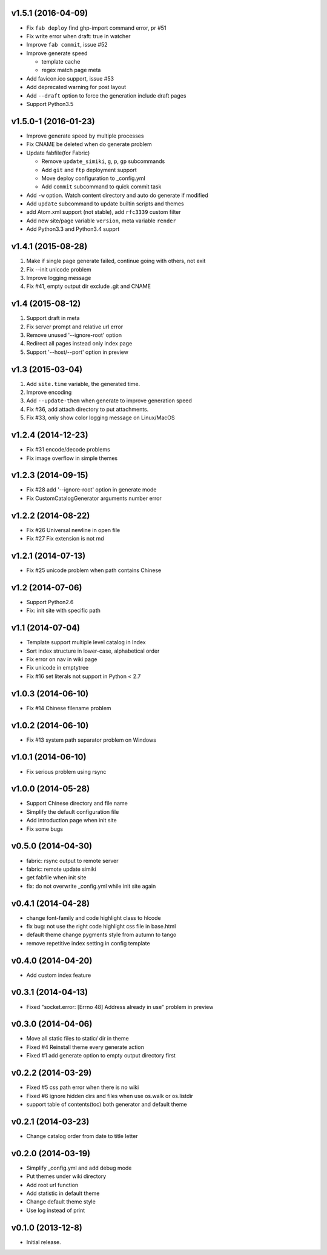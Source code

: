 v1.5.1 (2016-04-09)
=====================
- Fix ``fab deploy`` find ghp-import command error, pr #51
- Fix write error when draft: true in watcher
- Improve ``fab commit``, issue #52
- Improve generate speed

  * template cache
  * regex match page meta

- Add favicon.ico support, issue #53
- Add deprecated warning for post layout
- Add ``--draft`` option to force the generation include draft pages
- Support Python3.5


v1.5.0-1 (2016-01-23)
=====================

- Improve generate speed by multiple processes
- Fix CNAME be deleted when do generate problem
- Update fabfile(for Fabric)

  * Remove ``update_simiki``, ``g``, ``p``, ``gp`` subcommands
  * Add ``git`` and ``ftp`` deployment support
  * Move deploy configuration to _config.yml
  * Add ``commit`` subcommand to quick commit task

- Add ``-w`` option. Watch content directory and auto do generate if modified
- Add ``update`` subcommand to update builtin scripts and themes
- add Atom.xml support (not stable), add ``rfc3339`` custom filter
- Add new site/page variable ``version``, meta variable ``render``
- Add Python3.3 and Python3.4 supprt


v1.4.1 (2015-08-28)
===================

1. Make if single page generate failed, continue going with others, not exit
2. Fix --init unicode problem
3. Improve logging message
4. Fix #41, empty output dir exclude .git and CNAME


v1.4 (2015-08-12)
===================

1. Support draft in meta
2. Fix server prompt and relative url error
3. Remove unused '--ignore-root' option
4. Redirect all pages instead only index page
5. Support '--host/--port' option in preview


v1.3 (2015-03-04)
===================

1. Add ``site.time`` variable, the generated time.
2. Improve encoding
3. Add ``--update-them`` when generate to improve generation speed
4. Fix #36, add attach directory to put attachments.
5. Fix #33, only show color logging message on Linux/MacOS


v1.2.4 (2014-12-23)
===================

* Fix #31 encode/decode problems
* Fix image overflow in simple themes


v1.2.3 (2014-09-15)
===================

* Fix #28 add '--ignore-root' option in generate mode
* Fix CustomCatalogGenerator arguments number error


v1.2.2 (2014-08-22)
===================

* Fix #26 Universal newline in open file
* Fix #27 Fix extension is not md


v1.2.1 (2014-07-13)
===================

* Fix #25 unicode problem when path contains Chinese


v1.2 (2014-07-06)
===================

* Support Python2.6
* Fix: init site with specific path


v1.1 (2014-07-04)
===================

* Template support multiple level catalog in Index
* Sort index structure in lower-case, alphabetical order
* Fix error on nav in wiki page
* Fix unicode in emptytree
* Fix #16 set literals not support in Python < 2.7


v1.0.3 (2014-06-10)
===================

* Fix #14 Chinese filename problem


v1.0.2 (2014-06-10)
===================

* Fix #13 system path separator problem on Windows


v1.0.1 (2014-06-10)
===================

* Fix serious problem using rsync


v1.0.0 (2014-05-28)
===================

* Support Chinese directory and file name
* Simplify the default configuration file
* Add introduction page when init site
* Fix some bugs

v0.5.0 (2014-04-30)
===================

* fabric: rsync output to remote server
* fabric: remote update simiki
* get fabfile when init site
* fix: do not overwrite _config.yml while init site again

v0.4.1 (2014-04-28)
===================

* change font-family and code highlight class to hlcode
* fix bug: not use the right code highlight css file in base.html
* default theme change pygments style from autumn to tango
* remove repetitive index setting in config template


v0.4.0 (2014-04-20)
===================

* Add custom index feature


v0.3.1 (2014-04-13)
===================

* Fixed "socket.error: [Errno 48] Address already in use" problem in preview


v0.3.0 (2014-04-06)
===================

* Move all static files to static/ dir in theme
* Fixed #4 Reinstall theme every generate action
* Fixed #1 add generate option to empty output directory first


v0.2.2 (2014-03-29)
===================

* Fixed #5 css path error when there is no wiki
* Fixed #6 ignore hidden dirs and files when use os.walk or os.listdir
* support table of contents(toc) both generator and default theme

v0.2.1 (2014-03-23)
===================

* Change catalog order from date to title letter


v0.2.0 (2014-03-19)
===================

* Simplify _config.yml and add debug mode
* Put themes under wiki directory
* Add root url function
* Add statistic in default theme
* Change default theme style
* Use log instead of print


v0.1.0 (2013-12-8)
==================

* Initial release.

